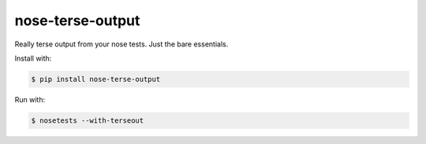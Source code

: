 =================
nose-terse-output
=================

Really terse output from your nose tests. Just the bare essentials.

Install with:

.. code:: bash

    $ pip install nose-terse-output


Run with:

.. code:: bash

   $ nosetests --with-terseout
